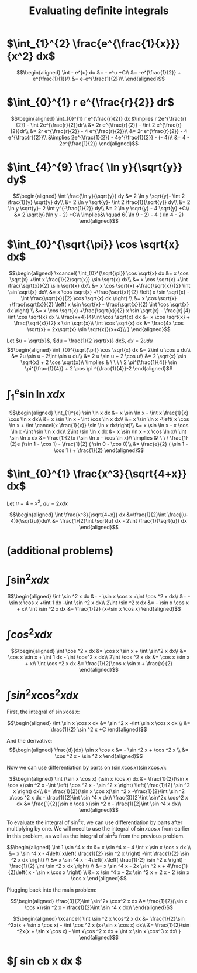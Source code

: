 #+TITLE: Evaluating definite integrals
* $\int_{1}^{2} \frac{e^{\frac{1}{x}}}{x^2} dx$

  \[\begin{aligned}
  \int - e^{u} du &= - e^u +C\\
  &= -e^{\frac{1}{2}} + e^{\frac{1}{1}}\\
  &= e-e^{\frac{1}{2}}\\
  \end{aligned}\]
* $\int_{0}^{1} r e^{\frac{r}{2}} dr$

  \[\begin{aligned}
  \int_{0}^{1} r e^{\frac{r}{2}} dx &\implies r 2e^{\frac{r}{2}} - \int 2e^{\frac{r}{2}}dr\\
  &=  2r e^{\frac{r}{2}} - \int 2 e^{\frac{r}{2}}dr\\
  &=  2r e^{\frac{r}{2}} - 4 e^{\frac{r}{2}}\\
  &= 2r e^{\frac{r}{2}} - 4 e^{\frac{r}{2}}\\
  &\implies 2e^{\frac{1}{2}} - 4e^{\frac{1}{2}} - (- 4)\\
  &= 4 - 2e^{\frac{1}{2}}
  \end{aligned}\]

* $\int_{4}^{9} \frac{ \ln  y}{\sqrt{y}} dy$

  \[\begin{aligned}
  \int \frac{\ln y}{\sqrt{y}} dy &= 2 \ln y \sqrt{y}- \int 2 \frac{1}{y} \sqrt{y} dy\\
  &=  2 \ln y \sqrt{y}- \int 2 \frac{1}{\sqrt{y}} dy\\
  &=  2 \ln y \sqrt{y}- 2 \int y^{-\frac{1}{2}} dy\\
  &=  2 \ln  y \sqrt{y} - 4 \sqrt{y} +C\\
  &=  2 \sqrt{y}(\ln  y - 2) +C\\
  \implies&\ \quad 6( \ln  9 - 2) - 4 ( \ln 4 - 2)
  \end{aligned}\]


* $\int_{0}^{\sqrt{\pi}} \cos \sqrt{x} dx$

  \[\begin{aligned}
  \xcancel{
  \int_{0}^{\sqrt{\pi}} \cos \sqrt{x} dx &= x \cos \sqrt{x} +\int x \frac{1}{2\sqrt{x}} \sin \sqrt{x} dx\\
  &= x \cos \sqrt{x} +\int \frac{\sqrt{x}}{2} \sin \sqrt{x} dx\\
  &= x \cos \sqrt{x} +\frac{\sqrt{x}}{2} \int \sin \sqrt{x} dx\\
  &= x \cos \sqrt{x} +\frac{\sqrt{x}}{2} \left( x \sin \sqrt{x} - \int \frac{\sqrt{x}}{2} \cos \sqrt{x} dx \right) \\
  &= x \cos \sqrt{x} +\frac{\sqrt{x}}{2} \left( x \sin \sqrt{x} - \frac{\sqrt{x}}{2} \int \cos \sqrt{x} dx \right) \\
  &= x \cos \sqrt{x} +\frac{\sqrt{x}}{2} x \sin \sqrt{x} - \frac{x}{4} \int \cos \sqrt{x} dx \\
  \frac{x+4}{4}\int \cos  \sqrt{x} dx &= x \cos  \sqrt{x} + \frac{\sqrt{x}}{2} x \sin  \sqrt{x}\\
  \int \cos  \sqrt{x} dx &= \frac{4x \cos  \sqrt{x} + 2x\sqrt{x} \sin  \sqrt{x}}{x+4}\\
  }
  \end{aligned}\]


  Let $u = \sqrt{x}$, $du = \frac{1}{2 \sqrt{x}} dx$, $dx = 2 u du$
  \[\begin{aligned}
  \int_{0}^{\sqrt{\pi}} \cos \sqrt{x} dx &= 2\int u \cos u  du\\
  &= 2u \sin  u - 2\int \sin u du\\
  &= 2 u \sin  u + 2 \cos  u\\
  &= 2 \sqrt{x} \sin  \sqrt{x} + 2 \cos  \sqrt{x}\\
  \implies  & \ \ \ \ 2 \pi^{\frac{1}{4}} \sin \pi^{\frac{1}{4}} + 2 \cos \pi ^{\frac{1}{4}}-2
  \end{aligned}\]


* $\int_{1}^{e} \sin  \ln  x dx$

  \[\begin{aligned}
  \int_{1}^{e} \sin  \ln  x dx &= x \sin  \ln  x - \int x \frac{1}{x} \cos \ln x dx\\
  &= x \sin  \ln  x - \int \cos \ln  x dx\\
  &= x \sin  \ln  x -\left( x \cos  \ln  x + \int \cancel{x \frac{1}{x}} \sin  \ln  x dx\right)\\
  &= x \sin  \ln  x - x \cos  \ln  x -\int \sin \ln x dx\\
  2\int \sin  \ln  x dx  &= x \sin  \ln  x - x \cos  \ln  x\\
 \int \sin  \ln  x dx &= \frac{1}{2}x (\sin  \ln  x - \cos  \ln  x)\\
 \implies &\ \ \ \ \frac{1}{2}e (\sin 1 - \cos  1) - \frac{1}{2} ( \sin  0 - \cos  0)\\
 &= \frac{e}{2} ( \sin  1 - \cos  1 ) + \frac{1}{2}
  \end{aligned}\]

* $\int_{0}^{1} \frac{x^3}{\sqrt{4+x}} dx$
  Let $u = 4 + x^2$, $du = 2xdx$

  \[\begin{aligned}
  \int \frac{x^3}{\sqrt{4+x}} dx &=\frac{1}{2}\int  \frac{(u-4)}{\sqrt{u}}du\\
  &= \frac{1}{2}\int \sqrt{u} dx - 2\int \frac{1}{\sqrt{u}} dx
  \end{aligned}\]

* (additional problems)

* $\int \sin^2 x dx$

  \[\begin{aligned}
  \int \sin  ^2 x dx &= - \sin  x \cos  x +\int \cos  ^2 x dx\\
  &= - \sin  x \cos  x +\int 1 dx -\int  \sin  ^2 x dx\\
  2\int \sin ^2 x dx &= - \sin  x \cos  x + x\\
  \int \sin ^2 x dx  &= \frac{1}{2} (x-\sin  x \cos  x)
  \end{aligned}\]

* $\int cos^2 x  dx$

  \[\begin{aligned}
  \int \cos  ^2 x dx &= \cos  x \sin  x + \int \sin^2 x dx\\
  &= \cos x \sin  x + \int 1 dx - \int \cos^2 x dx\\
  2\int \cos  ^2 x dx &= \cos  x \sin  x + x\\
  \int \cos  ^2 x dx &= \frac{1}{2}\cos  x \sin  x + \frac{x}{2}
  \end{aligned}\]

* $\int sin^2 x\cos^2 x dx$

  First, the integral of $\sin  x \cos  x$:

  \[\begin{aligned}
  \int \sin  x \cos  x dx &= \sin  ^2 x -\int \sin  x \cos  x dx \\
  &= \frac{1}{2} \sin  ^2 x +C
  \end{aligned}\]

  And the derivative:
  \[\begin{aligned}
  \frac{d}{dx} \sin  x \cos  x &= - \sin  ^2 x + \cos  ^2 x \\
  &= \cos  ^2 x - \sin  ^2 x
  \end{aligned}\]

  Now we can use differentiation by parts on $(\sin  x \cos  x) (\sin  x \cos  x)$:

  \[\begin{aligned}
  \int (\sin  x \cos  x) (\sin  x \cos  x) dx &= \frac{1}{2}(\sin  x \cos  x)\sin ^2 x -\int \left(  \cos  ^2 x - \sin  ^2 x \right)  \left( \frac{1}{2} \sin  ^2 x \right)  dx\\
  &= \frac{1}{2}(\sin  x \cos  x)\sin ^2 x -\frac{1}{2}\int \sin  ^2 x\cos ^2 x dx - \frac{1}{2}\int \sin ^4 x  dx\\
   \frac{3}{2}\int \sin^2x \cos^2 x  dx &= \frac{1}{2}(\sin  x \cos  x)\sin ^2 x - \frac{1}{2}\int \sin ^4 x  dx\\
  \end{aligned}\]

  To evaluate the integral of $\sin  ^4 x$, we can use differentiation by parts after multiplying by one.
  We will need to use the integral of $\sin  x \cos  x$ from earlier in this problem, as well as the integral of $\sin  ^2 x$ from the previous problem.

  \[\begin{aligned}
  \int 1 \sin  ^4 x dx &= x \sin ^4 x - 4 \int x \sin  x \cos  x dx \\
  &= x \sin  ^4 x - 4\left(  x\left(  \frac{1}{2} \sin  ^2 x \right)  -\int \frac{1}{2} \sin  ^2 x dx \right) \\
  &= x \sin  ^4 x - 4\left(  x\left(  \frac{1}{2} \sin  ^2 x \right)  -\frac{1}{2} \int \sin  ^2 x dx \right) \\
  &= x \sin ^4 x - 2x \sin  ^2 x + 4\frac{1}{2}\left(  x - \sin  x \cos  x \right) \\
  &= x \sin ^4 x - 2x \sin  ^2 x + 2 x - 2 \sin  x \cos  x
  \end{aligned}\]

  Plugging back into the main problem:

  \[\begin{aligned}
   \frac{3}{2}\int \sin^2x \cos^2 x  dx &= \frac{1}{2}(\sin  x \cos  x)\sin ^2 x - \frac{1}{2}\int \sin ^4 x  dx\\
  \end{aligned}\]


  \[\begin{aligned}
  \xcancel{
  \int \sin ^2 x \cos^2 x dx &= \frac{1}{2}\sin ^2x(x + \sin  x \cos  x) - \int \cos ^2 x (x+\sin  x \cos  x) dx\\
  &= \frac{1}{2}\sin ^2x(x + \sin  x \cos  x) - \int x\cos ^2 x dx + \int x \sin  x \cos^3 x dx\
  }
  \end{aligned}\]

* $\int sin cb x dx $
